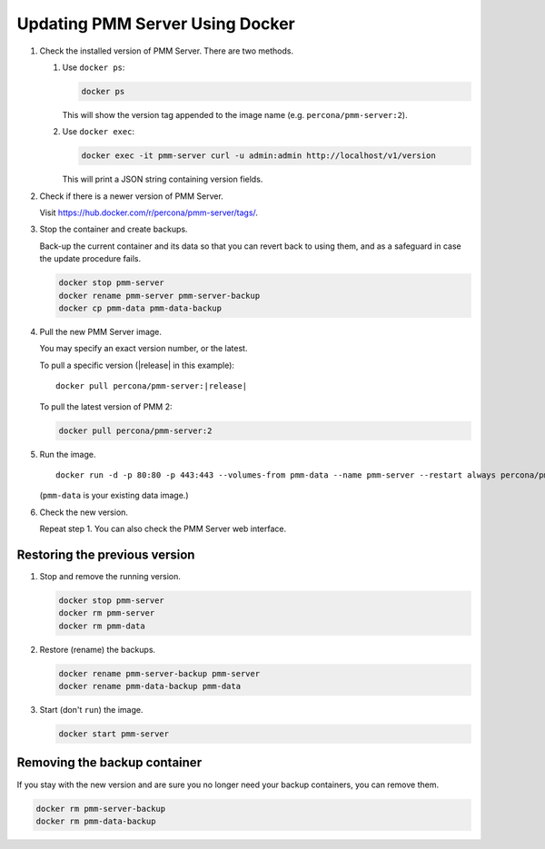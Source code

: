 .. _update-server.docker:
.. _pmm.deploying.server.docker-container.renaming:
.. _container-renaming:
.. _pmm.deploying.docker-image.pulling:
.. _image-pulling:
.. _pmm.deploying.docker-container.creating:
.. _container-creating:

################################
Updating PMM Server Using Docker
################################

1. Check the installed version of PMM Server. There are two methods.

   1. Use ``docker ps``:

      .. code-block:: bash

         docker ps

      This will show the version tag appended to the image name (e.g. ``percona/pmm-server:2``).

   2. Use ``docker exec``:

      .. code-block:: bash

         docker exec -it pmm-server curl -u admin:admin http://localhost/v1/version

      This will print a JSON string containing version fields.

2. Check if there is a newer version of PMM Server.

   Visit `<https://hub.docker.com/r/percona/pmm-server/tags/>`_.

3. Stop the container and create backups.

   Back-up the current container and its data so that
   you can revert back to using them, and as a safeguard in case
   the update procedure fails.

   .. code-block:: bash

      docker stop pmm-server
      docker rename pmm-server pmm-server-backup
      docker cp pmm-data pmm-data-backup

4. Pull the new PMM Server image.

   You may specify an exact version number, or the latest.

   To pull a specific version (|release| in this example):

   .. parsed-literal::

      docker pull percona/pmm-server:|release|

   To pull the latest version of PMM 2:

   .. code-block:: bash

      docker pull percona/pmm-server:2

5. Run the image.

   .. parsed-literal::

      docker run -d -p 80:80 -p 443:443 --volumes-from pmm-data --name pmm-server --restart always percona/pmm-server:|release|

   (``pmm-data`` is your existing data image.)

6. Check the new version.

   Repeat step 1. You can also check the PMM Server web interface.

.. _pmm/docker/previous-version.restoring:

******************************
Restoring the previous version
******************************

1. Stop and remove the running version.

   .. code-block:: bash

      docker stop pmm-server
      docker rm pmm-server
      docker rm pmm-data

2. Restore (rename) the backups.

   .. code-block:: bash

      docker rename pmm-server-backup pmm-server
      docker rename pmm-data-backup pmm-data

3. Start (don't ``run``) the image.

   .. code-block:: bash

      docker start pmm-server

.. _pmm/docker/backup-container.removing:
.. _backup-container-removing:

*****************************
Removing the backup container
*****************************

If you stay with the new version and are sure you no longer need your backup containers, you can remove them.

.. code-block:: bash

   docker rm pmm-server-backup
   docker rm pmm-data-backup
